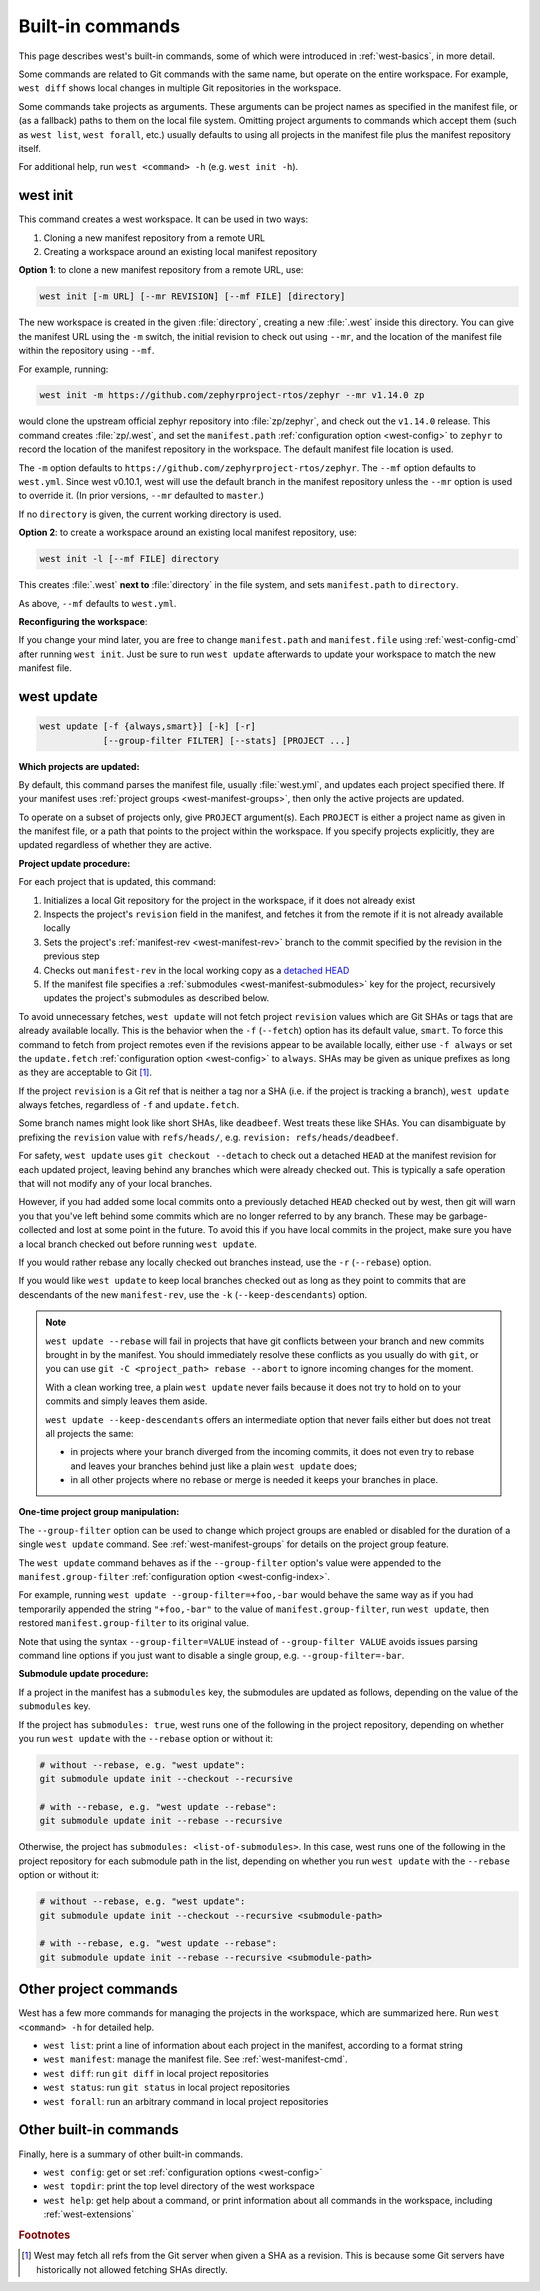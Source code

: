 .. _west-built-in-cmds:

Built-in commands
#################

This page describes west's built-in commands, some of which were introduced in
:ref:`west-basics`, in more detail.

Some commands are related to Git commands with the same name, but operate
on the entire workspace. For example, ``west diff`` shows local changes in
multiple Git repositories in the workspace.

Some commands take projects as arguments. These arguments can be project
names as specified in the manifest file, or (as a fallback) paths to them
on the local file system. Omitting project arguments to commands which
accept them (such as ``west list``, ``west forall``, etc.) usually defaults
to using all projects in the manifest file plus the manifest repository
itself.

For additional help, run ``west <command> -h`` (e.g. ``west init -h``).

.. _west-init:

west init
*********

This command creates a west workspace. It can be used in two ways:

1. Cloning a new manifest repository from a remote URL
2. Creating a workspace around an existing local manifest repository

**Option 1**: to clone a new manifest repository from a remote URL, use:

.. code-block:: none

   west init [-m URL] [--mr REVISION] [--mf FILE] [directory]

The new workspace is created in the given :file:`directory`, creating a new
:file:`.west` inside this directory. You can give the manifest URL using
the ``-m`` switch, the initial revision to check out using ``--mr``, and
the location of the manifest file within the repository using ``--mf``.

For example, running:

.. code-block:: shell

   west init -m https://github.com/zephyrproject-rtos/zephyr --mr v1.14.0 zp

would clone the upstream official zephyr repository into :file:`zp/zephyr`,
and check out the ``v1.14.0`` release. This command creates
:file:`zp/.west`, and set the ``manifest.path`` :ref:`configuration option
<west-config>` to ``zephyr`` to record the location of the manifest
repository in the workspace. The default manifest file location is used.

The ``-m`` option defaults to ``https://github.com/zephyrproject-rtos/zephyr``.
The ``--mf`` option defaults to ``west.yml``. Since west v0.10.1, west will use
the default branch in the manifest repository unless the ``--mr`` option
is used to override it. (In prior versions, ``--mr`` defaulted to ``master``.)

If no ``directory`` is given, the current working directory is used.

**Option 2**: to create a workspace around an existing local manifest
repository, use:

.. code-block:: none

   west init -l [--mf FILE] directory

This creates :file:`.west` **next to** :file:`directory` in the file
system, and sets ``manifest.path`` to ``directory``.

As above, ``--mf`` defaults to ``west.yml``.

**Reconfiguring the workspace**:

If you change your mind later, you are free to change ``manifest.path`` and
``manifest.file`` using :ref:`west-config-cmd` after running ``west init``.
Just be sure to run ``west update`` afterwards to update your workspace to
match the new manifest file.

.. _west-update:

west update
***********

.. code-block:: none

   west update [-f {always,smart}] [-k] [-r]
               [--group-filter FILTER] [--stats] [PROJECT ...]

**Which projects are updated:**

By default, this command parses the manifest file, usually
:file:`west.yml`, and updates each project specified there.
If your manifest uses :ref:`project groups <west-manifest-groups>`, then
only the active projects are updated.

To operate on a subset of projects only, give ``PROJECT`` argument(s). Each
``PROJECT`` is either a project name as given in the manifest file, or a
path that points to the project within the workspace. If you specify
projects explicitly, they are updated regardless of whether they are active.

**Project update procedure:**

For each project that is updated, this command:

#. Initializes a local Git repository for the project in the workspace, if
   it does not already exist
#. Inspects the project's ``revision`` field in the manifest, and fetches
   it from the remote if it is not already available locally
#. Sets the project's :ref:`manifest-rev <west-manifest-rev>` branch to the
   commit specified by the revision in the previous step
#. Checks out ``manifest-rev`` in the local working copy as a `detached
   HEAD <https://git-scm.com/docs/git-checkout#_detached_head>`_
#. If the manifest file specifies a :ref:`submodules
   <west-manifest-submodules>` key for the project, recursively updates
   the project's submodules as described below.

To avoid unnecessary fetches, ``west update`` will not fetch project
``revision`` values which are Git SHAs or tags that are already available
locally. This is the behavior when the ``-f`` (``--fetch``) option has its
default value, ``smart``. To force this command to fetch from project remotes
even if the revisions appear to be available locally, either use ``-f always``
or set the ``update.fetch`` :ref:`configuration option <west-config>` to
``always``. SHAs may be given as unique prefixes as long as they are acceptable
to Git [#fetchall]_.

If the project ``revision`` is a Git ref that is neither a tag nor a SHA (i.e.
if the project is tracking a branch), ``west update`` always fetches,
regardless of ``-f`` and ``update.fetch``.

Some branch names might look like short SHAs, like ``deadbeef``. West treats
these like SHAs. You can disambiguate by prefixing the ``revision`` value with
``refs/heads/``, e.g. ``revision: refs/heads/deadbeef``.

For safety, ``west update`` uses ``git checkout --detach`` to check out a
detached ``HEAD`` at the manifest revision for each updated project,
leaving behind any branches which were already checked out. This is
typically a safe operation that will not modify any of your local branches.

However, if you had added some local commits onto a previously detached
``HEAD`` checked out by west, then git will warn you that you've left
behind some commits which are no longer referred to by any branch. These
may be garbage-collected and lost at some point in the future. To avoid
this if you have local commits in the project, make sure you have a local
branch checked out before running ``west update``.

If you would rather rebase any locally checked out branches instead, use
the ``-r`` (``--rebase``) option.

If you would like ``west update`` to keep local branches checked out as
long as they point to commits that are descendants of the new
``manifest-rev``, use the ``-k`` (``--keep-descendants``) option.

.. note::

   ``west update --rebase`` will fail in projects that have git conflicts
   between your branch and new commits brought in by the manifest. You
   should immediately resolve these conflicts as you usually do with
   ``git``, or you can use ``git -C <project_path> rebase --abort`` to
   ignore incoming changes for the moment.

   With a clean working tree, a plain ``west update`` never fails
   because it does not try to hold on to your commits and simply
   leaves them aside.

   ``west update --keep-descendants`` offers an intermediate option that
   never fails either but does not treat all projects the same:

   - in projects where your branch diverged from the incoming commits, it
     does not even try to rebase and leaves your branches behind just like a
     plain ``west update`` does;
   - in all other projects where no rebase or merge is needed it keeps
     your branches in place.

**One-time project group manipulation:**

The ``--group-filter`` option can be used to change which project groups
are enabled or disabled for the duration of a single ``west update`` command.
See :ref:`west-manifest-groups` for details on the project group feature.

The ``west update`` command behaves as if the ``--group-filter`` option's
value were appended to the ``manifest.group-filter``
:ref:`configuration option <west-config-index>`.

For example, running ``west update --group-filter=+foo,-bar`` would behave
the same way as if you had temporarily appended the string ``"+foo,-bar"``
to the value of ``manifest.group-filter``, run ``west update``, then restored
``manifest.group-filter`` to its original value.

Note that using the syntax ``--group-filter=VALUE`` instead of
``--group-filter VALUE`` avoids issues parsing command line options
if you just want to disable a single group, e.g. ``--group-filter=-bar``.

**Submodule update procedure:**

If a project in the manifest has a ``submodules`` key, the submodules are
updated as follows, depending on the value of the ``submodules`` key.

If the project has ``submodules: true``, west runs one of the following in
the project repository, depending on whether you run ``west update``
with the ``--rebase`` option or without it:

.. code-block::

   # without --rebase, e.g. "west update":
   git submodule update init --checkout --recursive

   # with --rebase, e.g. "west update --rebase":
   git submodule update init --rebase --recursive

Otherwise, the project has ``submodules: <list-of-submodules>``. In this
case, west runs one of the following in the project repository for each
submodule path in the list, depending on whether you run ``west update``
with the ``--rebase`` option or without it:

.. code-block::

   # without --rebase, e.g. "west update":
   git submodule update init --checkout --recursive <submodule-path>

   # with --rebase, e.g. "west update --rebase":
   git submodule update init --rebase --recursive <submodule-path>

.. _west-built-in-misc:

Other project commands
**********************

West has a few more commands for managing the projects in the
workspace, which are summarized here. Run ``west <command> -h`` for
detailed help.

- ``west list``: print a line of information about each project in the
  manifest, according to a format string
- ``west manifest``: manage the manifest file. See :ref:`west-manifest-cmd`.
- ``west diff``: run ``git diff`` in local project repositories
- ``west status``: run ``git status`` in local project repositories
- ``west forall``: run an arbitrary command in local project repositories

Other built-in commands
***********************

Finally, here is a summary of other built-in commands.

- ``west config``: get or set :ref:`configuration options <west-config>`
- ``west topdir``: print the top level directory of the west workspace
- ``west help``: get help about a command, or print information about all
  commands in the workspace, including :ref:`west-extensions`

.. rubric:: Footnotes

.. [#fetchall]

   West may fetch all refs from the Git server when given a SHA as a revision.
   This is because some Git servers have historically not allowed fetching
   SHAs directly.
